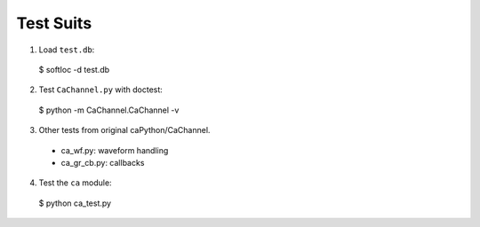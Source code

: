 Test Suits
==========

1. Load ``test.db``::

  $ softIoc -d test.db

2. Test ``CaChannel.py`` with doctest::

  $ python -m CaChannel.CaChannel -v

3. Other tests from original caPython/CaChannel.

  - ca_wf.py: waveform handling
  - ca_gr_cb.py: callbacks

4. Test the ``ca`` module::

  $ python ca_test.py
